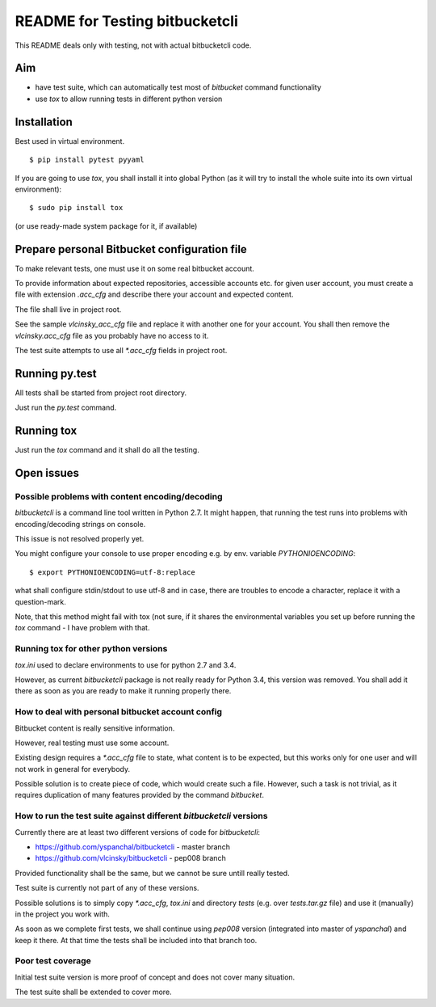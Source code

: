 ===============================
README for Testing bitbucketcli
===============================

This README deals only with testing, not with actual bitbucketcli code.

Aim
===

- have test suite, which can automatically test most of `bitbucket` command functionality
- use `tox` to allow running tests in different python version

Installation
============

Best used in virtual environment.

::

    $ pip install pytest pyyaml

If you are going to use `tox`, you shall install it into global Python (as it
will try to install the whole suite into its own virtual environment)::

    $ sudo pip install tox

(or use ready-made system package for it, if available)


Prepare personal Bitbucket configuration file
=============================================

To make relevant tests, one must use it on some real bitbucket account.

To provide information about expected repositories, accessible accounts etc.
for given user account, you must create a file with extension `.acc_cfg` and
describe there your account and expected content.

The file shall live in project root.

See the sample `vlcinsky_acc_cfg` file and replace it with another one for your
account. You shall then remove the `vlcinsky.acc_cfg` file as you probably have
no access to it.


The test suite attempts to use all `*.acc_cfg` fields in project root.

Running py.test
===============

All tests shall be started from project root directory.

Just run the `py.test` command.

Running tox
===========

Just run the `tox` command and it shall do all the testing.

Open issues
===========

Possible problems with content encoding/decoding
------------------------------------------------

`bitbucketcli` is a command line tool written in Python 2.7. It might happen,
that running the test runs into problems with encoding/decoding strings on
console.

This issue is not resolved properly yet.

You might configure your console to use proper encoding e.g. by env. variable `PYTHONIOENCODING`::

    $ export PYTHONIOENCODING=utf-8:replace

what shall configure stdin/stdout to use utf-8 and in case, there are troubles
to encode a character, replace it with a question-mark.


Note, that this method might fail with tox (not sure, if it shares the
environmental variables you set up before running the `tox` command - I have
problem with that.

Running tox for other python versions
-------------------------------------

`tox.ini` used to declare environments to use for python 2.7 and 3.4.

However, as current `bitbucketcli` package is not really ready for Python 3.4,
this version was removed. You shall add it there as soon as you are ready to
make it running properly there.


How to deal with personal bitbucket account config
--------------------------------------------------

Bitbucket content is really sensitive information.

However, real testing must use some account.

Existing design requires a `*.acc_cfg` file to state, what content is to be expected, but this works only for one user and will not work in general for everybody.

Possible solution is to create piece of code, which would create such a file.
However, such a task is not trivial, as it requires duplication of many
features provided by the command `bitbucket`.

How to run the test suite against different `bitbucketcli` versions
-------------------------------------------------------------------

Currently there are at least two different versions of code for `bitbucketcli`:

- https://github.com/yspanchal/bitbucketcli - master branch
- https://github.com/vlcinsky/bitbucketcli - pep008 branch

Provided functionality shall be the same, but we cannot be sure untill really tested.

Test suite is currently not part of any of these versions.


Possible solutions is to simply copy `*.acc_cfg`, `tox.ini` and directory `tests` (e.g. over `tests.tar.gz` file) and use it (manually) in the project you work with.

As soon as we complete first tests, we shall continue using `pep008` version (integrated into master of `yspanchal`) and keep it there. At that time the tests shall be included into that branch too.

Poor test coverage
------------------

Initial test suite version is more proof of concept and does not cover many situation.

The test suite shall be extended to cover more.
